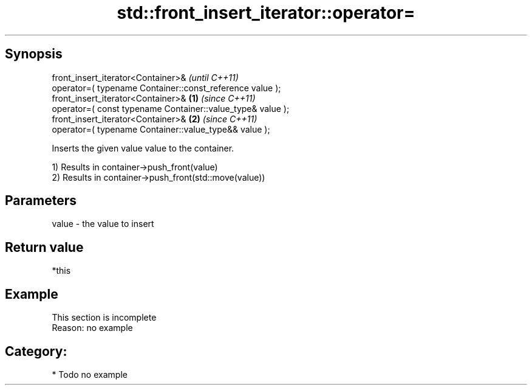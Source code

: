.TH std::front_insert_iterator::operator= 3 "Sep  4 2015" "2.0 | http://cppreference.com" "C++ Standard Libary"
.SH Synopsis
   front_insert_iterator<Container>&                                 \fI(until C++11)\fP
   operator=( typename Container::const_reference value );
   front_insert_iterator<Container>&                         \fB(1)\fP     \fI(since C++11)\fP
   operator=( const typename Container::value_type& value );
   front_insert_iterator<Container>&                             \fB(2)\fP \fI(since C++11)\fP
   operator=( typename Container::value_type&& value );

   Inserts the given value value to the container.

   1) Results in container->push_front(value)
   2) Results in container->push_front(std::move(value))

.SH Parameters

   value - the value to insert

.SH Return value

   *this

.SH Example

    This section is incomplete
    Reason: no example

.SH Category:

     * Todo no example

